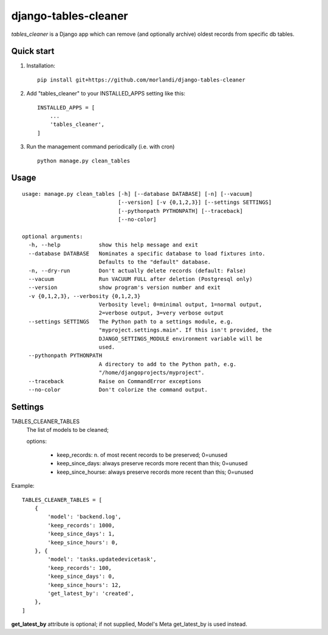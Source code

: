 =====================
django-tables-cleaner
=====================

`tables_cleaner` is a Django app which can remove (and optionally archive)
oldest records from specific db tables.

Quick start
-----------

1. Installation::

    pip install git+https://github.com/morlandi/django-tables-cleaner

2. Add "tables_cleaner" to your INSTALLED_APPS setting like this::

    INSTALLED_APPS = [
        ...
        'tables_cleaner',
    ]

3. Run the management command periodically (i.e. with cron) ::

    python manage.py clean_tables

Usage
-----

::

    usage: manage.py clean_tables [-h] [--database DATABASE] [-n] [--vacuum]
                                  [--version] [-v {0,1,2,3}] [--settings SETTINGS]
                                  [--pythonpath PYTHONPATH] [--traceback]
                                  [--no-color]

    optional arguments:
      -h, --help            show this help message and exit
      --database DATABASE   Nominates a specific database to load fixtures into.
                            Defaults to the "default" database.
      -n, --dry-run         Don't actually delete records (default: False)
      --vacuum              Run VACUUM FULL after deletion (Postgresql only)
      --version             show program's version number and exit
      -v {0,1,2,3}, --verbosity {0,1,2,3}
                            Verbosity level; 0=minimal output, 1=normal output,
                            2=verbose output, 3=very verbose output
      --settings SETTINGS   The Python path to a settings module, e.g.
                            "myproject.settings.main". If this isn't provided, the
                            DJANGO_SETTINGS_MODULE environment variable will be
                            used.
      --pythonpath PYTHONPATH
                            A directory to add to the Python path, e.g.
                            "/home/djangoprojects/myproject".
      --traceback           Raise on CommandError exceptions
      --no-color            Don't colorize the command output.

Settings
--------

TABLES_CLEANER_TABLES
    The list of models to be cleaned;

    options:

        - keep_records: n. of most recent records to be preserved; 0=unused
        - keep_since_days: always preserve records more recent than this; 0=unused
        - keep_since_hourse: always preserve records more recent than this; 0=unused

Example::

    TABLES_CLEANER_TABLES = [
        {
            'model': 'backend.log',
            'keep_records': 1000,
            'keep_since_days': 1,
            'keep_since_hours': 0,
        }, {
            'model': 'tasks.updatedevicetask',
            'keep_records': 100,
            'keep_since_days': 0,
            'keep_since_hours': 12,
            'get_latest_by': 'created',
        },
    ]


**get_latest_by** attribute is optional; if not supplied, Model's Meta get_latest_by
is used instead.
